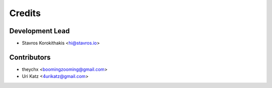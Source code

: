 =======
Credits
=======

Development Lead
----------------

* Stavros Korokithakis <hi@stavros.io>

Contributors
------------

* theychx <boomingzooming@gmail.com>
* Uri Katz <4urikatz@gmail.com>
